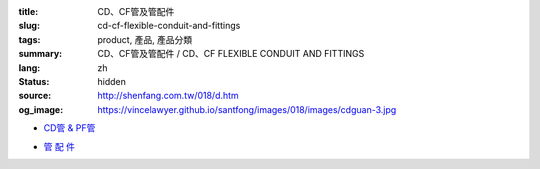 :title: CD、CF管及管配件
:slug: cd-cf-flexible-conduit-and-fittings
:tags: product, 產品, 產品分類
:summary: CD、CF管及管配件 / CD、CF FLEXIBLE CONDUIT AND FITTINGS
:lang: zh
:status: hidden
:source: http://shenfang.com.tw/018/d.htm
:og_image: https://vincelawyer.github.io/santfong/images/018/images/cdguan-3.jpg


- `CD管 & PF管 <{filename}cd-cf-flexible-conduit.rst>`_

  .. image:: {filename}/images/018/images/cdguan-3.jpg
     :name: http://shenfang.com.tw/018/IMAGES/CD管-3.JPG
     :alt: product
     :class: product-image-thumbnail

  .. image:: {filename}/images/018/images/pf.jpg
     :name: http://shenfang.com.tw/018/IMAGES/PF.JPG
     :alt: product
     :class: product-image-thumbnail

- `管 配 件 <{filename}cd-cf-flexible-conduit-fittings.rst>`_

  .. image:: {filename}/images/018/images/hejietou.jpg
     :name: http://shenfang.com.tw/018/IMAGES/盒接頭.jpg
     :alt: product
     :class: product-image-thumbnail
